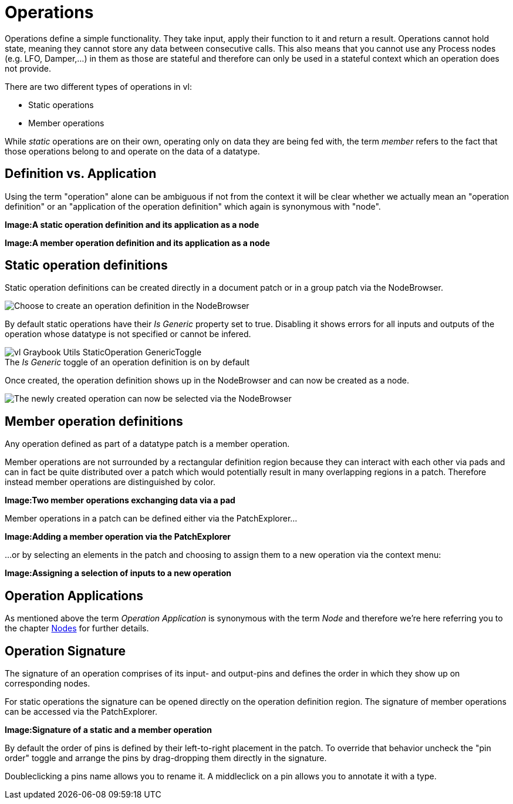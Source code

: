 = Operations

Operations define a simple functionality. They take input, apply their function to it and return a result. Operations cannot hold state, meaning they cannot store any data between consecutive calls. This also means that you cannot use any Process nodes (e.g. LFO, Damper,...) in them as those are stateful and therefore can only be used in a stateful context which an operation does not provide.

There are two different types of operations in vl:

- Static operations
- Member operations

While _static_ operations are on their own, operating only on data they are being fed with, the term _member_ refers to the fact that those operations belong to and operate on the data of  a datatype.

== Definition vs. Application

Using the term "operation" alone can be ambiguous if not from the context it will be clear whether we actually mean an "operation definition" or an "application of the operation definition" which again is synonymous with "node". 

*Image:A static operation definition and its application as a node*

*Image:A member operation definition and its application as a node*

== Static operation definitions
Static operation definitions can be created directly in a document patch or in a group patch via the NodeBrowser. 

image::vl-graybook-Operations-Static-NodeBrowser.png[alt="Choose to create an operation definition in the NodeBrowser"]

By default static operations have their _Is Generic_ property set to true. Disabling it shows errors for all inputs and outputs of the operation whose datatype is not specified or cannot be infered. 

.The _Is Generic_ toggle of an operation definition is on by default
[caption=""]
image::vl-Graybook-Utils-StaticOperation-GenericToggle.png[]

Once created, the operation definition shows up in the NodeBrowser and can now be created as a node.

image::vl-graybook-Operations-Static-MyOperation-NodeBrowser.png[alt="The newly created operation can now be selected via the NodeBrowser"]

== Member operation definitions
Any operation defined as part of a datatype patch is a member operation. 

Member operations are not surrounded by a rectangular definition region because they can interact with each other via pads and can in fact be quite distributed over a patch which would potentially result in many overlapping regions in a patch. Therefore instead member operations are distinguished by color.

*Image:Two member operations exchanging data via a pad*

Member operations in a patch can be defined either via the PatchExplorer...

*Image:Adding a member operation via the PatchExplorer*

...or by selecting an elements in the patch and choosing to assign them to a new operation via the context menu:

*Image:Assigning a selection of inputs to a new operation* 

== Operation Applications
As mentioned above the term _Operation Application_ is synonymous with the term _Node_ and therefore we're here referring you to the chapter link:/en/reference/vl/nodes.adoc[Nodes] for further details.

== Operation Signature 
The signature of an operation comprises of its input- and output-pins and defines the order in which they show up on corresponding nodes. 

For static operations the signature can be opened directly on the operation definition region. The signature of member operations can be accessed via the PatchExplorer.

*Image:Signature of a static and a member operation*

By default the order of pins is defined by their left-to-right placement in the patch. To override that behavior uncheck the "pin order" toggle and arrange the pins by drag-dropping them directly in the signature. 

Doubleclicking a pins name allows you to rename it. A middleclick on a pin allows you to annotate it with a type. 






